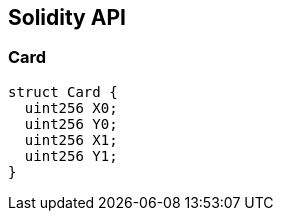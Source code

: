 == Solidity API

=== Card

[source,solidity]
----
struct Card {
  uint256 X0;
  uint256 Y0;
  uint256 X1;
  uint256 Y1;
}
----
